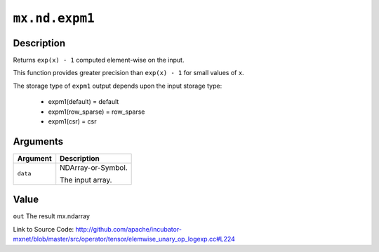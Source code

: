 

``mx.nd.expm1``
==============================

Description
----------------------

Returns ``exp(x) - 1`` computed element-wise on the input.

This function provides greater precision than ``exp(x) - 1`` for small values of ``x``.

The storage type of ``expm1`` output depends upon the input storage type:

	- expm1(default) = default
	- expm1(row_sparse) = row_sparse
	- expm1(csr) = csr





Arguments
------------------

+----------------------------------------+------------------------------------------------------------+
| Argument                               | Description                                                |
+========================================+============================================================+
| ``data``                               | NDArray-or-Symbol.                                         |
|                                        |                                                            |
|                                        | The input array.                                           |
+----------------------------------------+------------------------------------------------------------+

Value
----------

``out`` The result mx.ndarray


Link to Source Code: http://github.com/apache/incubator-mxnet/blob/master/src/operator/tensor/elemwise_unary_op_logexp.cc#L224

